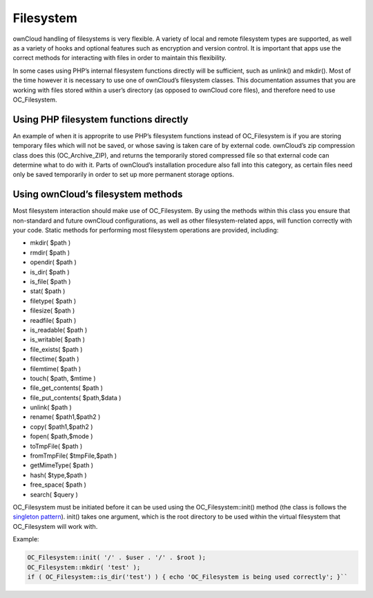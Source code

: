 Filesystem
==========

ownCloud handling of filesystems is very flexible. A variety of local and remote filesystem types are supported, as well as a variety of hooks and optional features such as encryption and version control. It is important that apps use the correct methods for interacting with files in order to maintain this flexibility.

In some cases using PHP’s internal filesystem functions directly will be sufficient, such as unlink() and mkdir(). Most of the time however it is necessary to use one of ownCloud’s filesystem classes. This documentation assumes that you are working with files stored within a user’s directory (as opposed to ownCloud core files), and therefore need to use OC_Filesystem.

Using PHP filesystem functions directly
---------------------------------------

An example of when it is approprite to use PHP’s filesystem functions instead of OC_Filesystem is if you are storing temporary files which will not be saved, or whose saving is taken care of by external code. ownCloud’s zip compression class does this (OC_Archive_ZIP), and returns the temporarily stored compressed file so that external code can determine what to do with it. Parts of ownCloud’s installation procedure also fall into this category, as certain files need only be saved temporarily in order to set up more permanent storage options.

Using ownCloud’s filesystem methods
-----------------------------------

Most filesystem interaction should make use of OC_Filesystem. By using the methods within this class you ensure that non-standard and future ownCloud configurations, as well as other filesystem-related apps, will function correctly with your code. Static methods for performing most filesystem operations are provided, including:

* mkdir( $path )
* rmdir( $path )
* opendir( $path )
* is_dir( $path )
* is_file( $path )
* stat( $path )
* filetype( $path )
* filesize( $path )
* readfile( $path )
* is_readable( $path )
* is_writable( $path )
* file_exists( $path )
* filectime( $path )
* filemtime( $path )
* touch( $path, $mtime )
* file_get_contents( $path )
* file_put_contents( $path,$data )
* unlink( $path )
* rename( $path1,$path2 )
* copy( $path1,$path2 )
* fopen( $path,$mode )
* toTmpFile( $path )
* fromTmpFile( $tmpFile,$path )
* getMimeType( $path )
* hash( $type,$path )
* free_space( $path )
* search( $query )

OC_Filesystem must be initiated before it can be used using the OC_Filesystem::init() method (the class is follows the `singleton pattern`_). init() takes one argument, which is the root directory to be used within the virtual filesystem that OC_Filesystem will work with.

Example:

.. code-block:: php
  
  OC_Filesystem::init( '/' . $user . '/' . $root );
  OC_Filesystem::mkdir( 'test' );
  if ( OC_Filesystem::is_dir('test') ) { echo 'OC_Filesystem is being used correctly'; }``

.. _singleton pattern: https://en.wikipedia.org/wiki/Singleton_pattern

